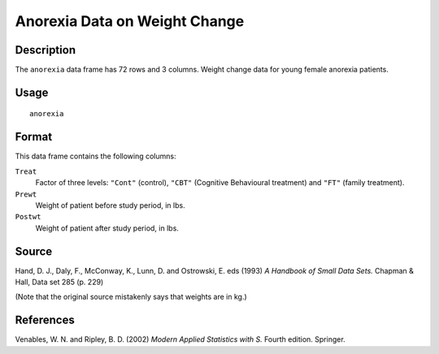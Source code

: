 +--------------------------------------+--------------------------------------+
| anorexia                             |
| R Documentation                      |
+--------------------------------------+--------------------------------------+

Anorexia Data on Weight Change
------------------------------

Description
~~~~~~~~~~~

The ``anorexia`` data frame has 72 rows and 3 columns. Weight change
data for young female anorexia patients.

Usage
~~~~~

::

    anorexia

Format
~~~~~~

This data frame contains the following columns:

``Treat``
    Factor of three levels: ``"Cont"`` (control), ``"CBT"`` (Cognitive
    Behavioural treatment) and ``"FT"`` (family treatment).

``Prewt``
    Weight of patient before study period, in lbs.

``Postwt``
    Weight of patient after study period, in lbs.

Source
~~~~~~

Hand, D. J., Daly, F., McConway, K., Lunn, D. and Ostrowski, E. eds
(1993) *A Handbook of Small Data Sets.* Chapman & Hall, Data set 285 (p.
229)

(Note that the original source mistakenly says that weights are in kg.)

References
~~~~~~~~~~

Venables, W. N. and Ripley, B. D. (2002) *Modern Applied Statistics with
S.* Fourth edition. Springer.

